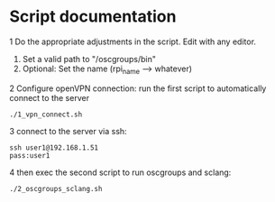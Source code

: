 * Script documentation
1 Do the appropriate adjustments in the script. Edit with any editor.
   1. Set a valid path to "/oscgroups/bin"
   2. Optional: Set the name (rpi_name --> whatever)
2 Configure openVPN connection: run the first script to automatically connect to the server
   #+BEGIN_SRC
   ./1_vpn_connect.sh
   #+END_SRC
3 connect to the server via ssh:
#+begin_src
ssh user1@192.168.1.51
pass:user1
#+end_src
4 then exec the second script to run oscgroups and sclang:
   #+BEGIN_SRC
   ./2_oscgroups_sclang.sh
   #+END_SRC
